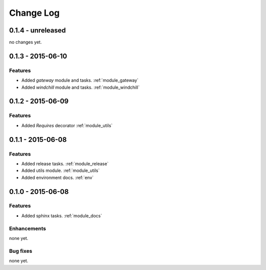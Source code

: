.. _changelog:

==========
Change Log
==========

0.1.4 - unreleased
==================

no changes yet.

0.1.3 - 2015-06-10
==================

Features
--------

- Added `gateway` module and tasks. :ref:`module_gateway`

- Added `windchill` module and tasks. :ref:`module_windchill`


0.1.2 - 2015-06-09
==================

Features
--------

- Added `Requires` decorator :ref:`module_utils`

0.1.1 - 2015-06-08
==================

Features
--------

- Added release tasks. :ref:`module_release`

- Added utils module. :ref:`module_utils`

- Added environment docs. :ref:`env`


0.1.0 - 2015-06-08
==================

Features
--------

- Added sphinx tasks. :ref:`module_docs`

Enhancements
------------

none yet.

Bug fixes
---------

none yet.

..  vim: set ft=rst tw=75 nocin spell nosi ai sw=4 ts=4 expandtab:


